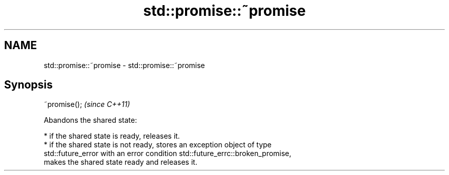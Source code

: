 .TH std::promise::~promise 3 "2019.03.28" "http://cppreference.com" "C++ Standard Libary"
.SH NAME
std::promise::~promise \- std::promise::~promise

.SH Synopsis
   ~promise();  \fI(since C++11)\fP

   Abandons the shared state:

     * if the shared state is ready, releases it.
     * if the shared state is not ready, stores an exception object of type
       std::future_error with an error condition std::future_errc::broken_promise,
       makes the shared state ready and releases it.
